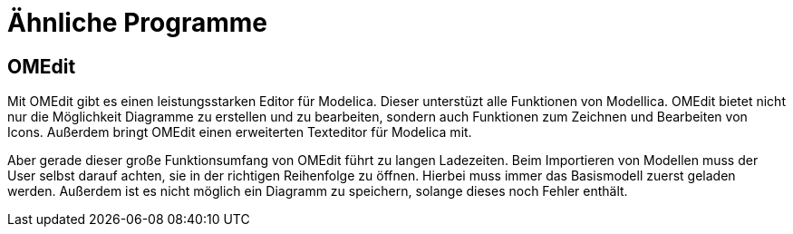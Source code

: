 
= Ähnliche Programme

== OMEdit

Mit OMEdit gibt es einen leistungsstarken Editor für Modelica.
Dieser unterstüzt alle Funktionen von Modellica. OMEdit bietet nicht nur die Möglichkeit Diagramme zu erstellen und zu bearbeiten, sondern auch Funktionen zum Zeichnen und Bearbeiten von Icons. Außerdem bringt OMEdit einen erweiterten Texteditor für Modelica mit.

Aber gerade dieser große Funktionsumfang von OMEdit führt zu langen Ladezeiten. Beim Importieren von Modellen muss der User selbst darauf achten, sie in der richtigen Reihenfolge zu öffnen. Hierbei muss immer das Basismodell zuerst geladen werden. Außerdem ist es nicht möglich ein Diagramm zu speichern, solange dieses noch Fehler enthält.
